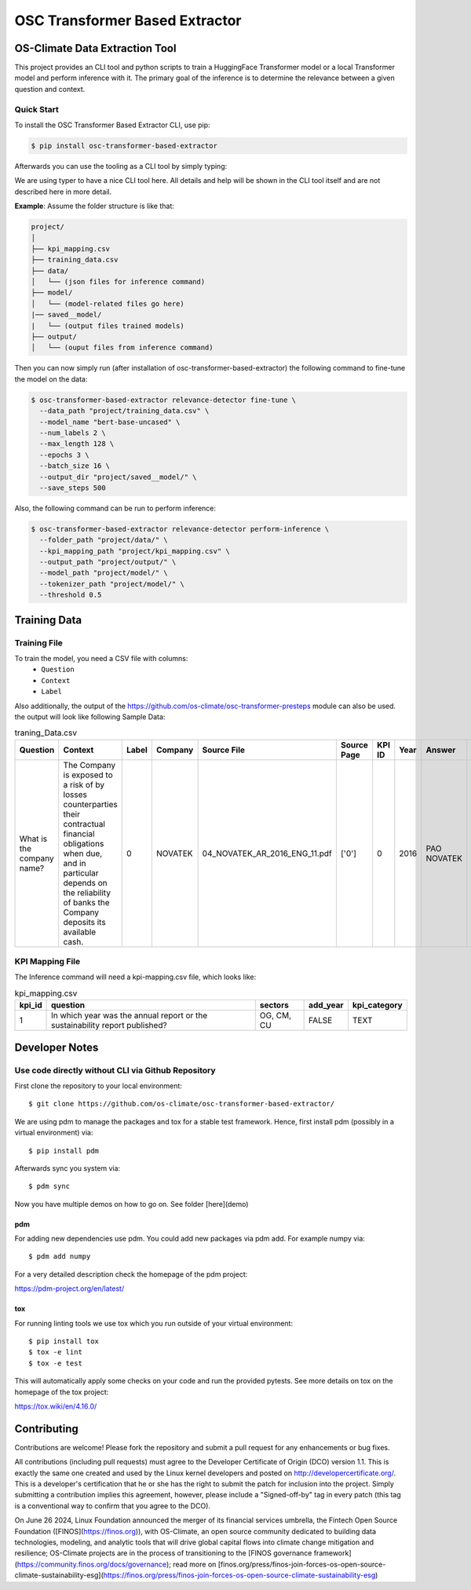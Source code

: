 #############################################
OSC Transformer Based Extractor
#############################################

|osc-climate-project| |osc-climate-slack| |osc-climate-github| |pypi| |build-status| |pdm| |PyScaffold|



***********************************
OS-Climate Data Extraction Tool
***********************************


This project provides an CLI tool and python scripts to train a HuggingFace Transformer model or a local Transformer model and perform inference with it. The primary goal of the inference is to determine the relevance between a given question and context.

Quick Start
^^^^^^^^^^^^^

To install the OSC Transformer Based Extractor CLI, use pip:

.. code-block:: shell

    $ pip install osc-transformer-based-extractor

Afterwards you can use the tooling as a CLI tool by simply typing:

.. code-block:: shell

We are using typer to have a nice CLI tool here. All details and help will be shown in the CLI
tool itself and are not described here in more detail.

**Example**: Assume the folder structure is like that:

.. code-block:: text

    project/
    │
    ├── kpi_mapping.csv
    ├── training_data.csv
    ├── data/
    │   └── (json files for inference command)
    ├── model/
    │   └── (model-related files go here)
    |── saved__model/
    |   └── (output files trained models)
    ├── output/
    │   └── (ouput files from inference command)


Then you can now simply run (after installation of osc-transformer-based-extractor)
the following command to fine-tune the model on the data:

.. code-block:: shell

  $ osc-transformer-based-extractor relevance-detector fine-tune \
    --data_path "project/training_data.csv" \
    --model_name "bert-base-uncased" \
    --num_labels 2 \
    --max_length 128 \
    --epochs 3 \
    --batch_size 16 \
    --output_dir "project/saved__model/" \
    --save_steps 500

Also, the following command can be run to perform inference:

.. code-block:: shell

  $ osc-transformer-based-extractor relevance-detector perform-inference \
    --folder_path "project/data/" \
    --kpi_mapping_path "project/kpi_mapping.csv" \
    --output_path "project/output/" \
    --model_path "project/model/" \
    --tokenizer_path "project/model/" \
    --threshold 0.5


***************
Training Data
***************

Training File
^^^^^^^^^^^^^^^

To train the model, you need a CSV file with columns:
     * ``Question``
     * ``Context``
     * ``Label``

Also additionally, the output of the https://github.com/os-climate/osc-transformer-presteps module can also be used. the output will look like following
Sample Data:

.. list-table:: traning_Data.csv
   :header-rows: 1

   * - Question
     - Context
     - Label
     - Company
     - Source File
     - Source Page
     - KPI ID
     - Year
     - Answer
     - Data Type
     - Annotator
     - Index
   * - What is the company name?
     - The Company is exposed to a risk of by losses counterparties their contractual financial obligations when due, and in particular depends on the reliability of banks the Company deposits its available cash.
     - 0
     - NOVATEK
     - 04_NOVATEK_AR_2016_ENG_11.pdf
     - ['0']
     - 0
     - 2016
     - PAO NOVATEK
     - TEXT
     - train_anno_large.xlsx
     - 1022


KPI Mapping File
^^^^^^^^^^^^^^^^^^^^^
The Inference command will need a kpi-mapping.csv file, which looks like:

.. list-table:: kpi_mapping.csv
   :header-rows: 1

   * - kpi_id
     - question
     - sectors
     - add_year
     - kpi_category
   * - 1
     - In which year was the annual report or the sustainability report published?
     - OG, CM, CU
     - FALSE
     - TEXT




************************
Developer Notes
************************

Use code directly without CLI via Github Repository
^^^^^^^^^^^^^^^^^^^^^^^^^^^^^^^^^^^^^^^^^^^^^^^^^^^^^^^^^^^^^^^^^^^^^^^^^^^

First clone the repository to your local environment::

    $ git clone https://github.com/os-climate/osc-transformer-based-extractor/

We are using pdm to manage the packages and tox for a stable test framework.
Hence, first install pdm (possibly in a virtual environment) via::

    $ pip install pdm

Afterwards sync you system via::

    $ pdm sync

Now you have multiple demos on how to go on. See folder
[here](demo)

pdm
---

For adding new dependencies use pdm. You could add new packages via pdm add.
For example numpy via::

    $ pdm add numpy

For a very detailed description check the homepage of the pdm project:

https://pdm-project.org/en/latest/


tox
---

For running linting tools we use tox which you run outside of your virtual environment::

    $ pip install tox
    $ tox -e lint
    $ tox -e test

This will automatically apply some checks on your code and run the provided pytests. See
more details on tox on the homepage of the tox project:

https://tox.wiki/en/4.16.0/

************************
Contributing
************************

Contributions are welcome! Please fork the repository and submit a pull request for any enhancements or bug fixes.

All contributions (including pull requests) must agree to the Developer Certificate of Origin (DCO) version 1.1. This is exactly the same one created and used by the Linux kernel developers and posted on http://developercertificate.org/. This is a developer's certification that he or she has the right to submit the patch for inclusion into the project. Simply submitting a contribution implies this agreement, however, please include a "Signed-off-by" tag in every patch (this tag is a conventional way to confirm that you agree to the DCO).


On June 26 2024, Linux Foundation announced the merger of its financial services umbrella, the Fintech Open Source Foundation ([FINOS](https://finos.org)), with OS-Climate, an open source community dedicated to building data technologies, modeling, and analytic tools that will drive global capital flows into climate change mitigation and resilience; OS-Climate projects are in the process of transitioning to the [FINOS governance framework](https://community.finos.org/docs/governance); read more on [finos.org/press/finos-join-forces-os-open-source-climate-sustainability-esg](https://finos.org/press/finos-join-forces-os-open-source-climate-sustainability-esg)







.. |osc-climate-project| image:: https://img.shields.io/badge/OS-Climate-blue
  :alt: An OS-Climate Project
  :target: https://os-climate.org/

.. |osc-climate-slack| image:: https://img.shields.io/badge/slack-osclimate-brightgreen.svg?logo=slack
  :alt: Join OS-Climate on Slack
  :target: https://os-climate.slack.com

.. |osc-climate-github| image:: https://img.shields.io/badge/GitHub-100000?logo=github&logoColor=white
  :alt: Source code on GitHub
  :target: https://github.com/ModeSevenIndustrialSolutions/osc-data-extractor

.. |pypi| image:: https://img.shields.io/pypi/v/osc-data-extractor.svg
  :alt: PyPI package
  :target: https://pypi.org/project/osc-data-extractor/

.. |build-status| image:: https://api.cirrus-ci.com/github/os-climate/osc-data-extractor.svg?branch=main
  :alt: Built Status
  :target: https://cirrus-ci.com/github/os-climate/osc-data-extractor

.. |pdm| image:: https://img.shields.io/badge/PDM-Project-purple
  :alt: Built using PDM
  :target: https://pdm-project.org/latest/

.. |PyScaffold| image:: https://img.shields.io/badge/-PyScaffold-005CA0?logo=pyscaffold
  :alt: Project generated with PyScaffold
  :target: https://pyscaffold.org/
